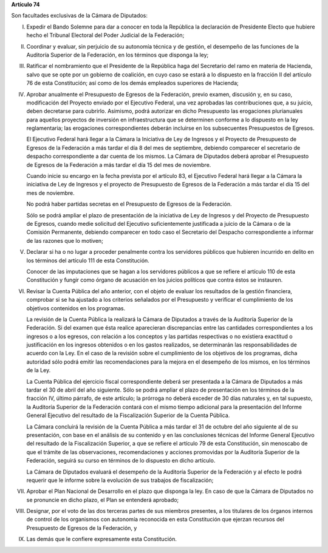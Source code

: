 **Artículo 74**

Son facultades exclusivas de la Cámara de Diputados:

I. Expedir el Bando Solemne para dar a conocer en toda la República
   la declaración de Presidente Electo que hubiere hecho el Tribunal
   Electoral del Poder Judicial de la Federación;

II. Coordinar y evaluar, sin perjuicio de su autonomía técnica y de
    gestión, el desempeño de las funciones de la Auditoría Superior de
    la Federación, en los términos que disponga la ley;

III. Ratificar el nombramiento que el Presidente de la República haga
     del Secretario del ramo en materia de Hacienda, salvo que se opte
     por un gobierno de coalición, en cuyo caso se estará a lo dispuesto
     en la fracción II del artículo 76 de esta Constitución; así como de
     los demás empleados superiores de Hacienda;

IV. Aprobar anualmente el Presupuesto de Egresos de la Federación,
    previo examen, discusión y, en su caso, modificación del Proyecto
    enviado por el Ejecutivo Federal, una vez aprobadas las
    contribuciones que, a su juicio, deben decretarse para
    cubrirlo. Asimismo, podrá autorizar en dicho Presupuesto las
    erogaciones plurianuales para aquellos proyectos de inversión en
    infraestructura que se determinen conforme a lo dispuesto en la ley
    reglamentaria; las erogaciones correspondientes deberán incluirse en
    los subsecuentes Presupuestos de Egresos.

    El Ejecutivo Federal hará llegar a la Cámara la Iniciativa de Ley de
    Ingresos y el Proyecto de Presupuesto de Egresos de la Federación a
    más tardar el día 8 del mes de septiembre, debiendo comparecer el
    secretario de despacho correspondiente a dar cuenta de los
    mismos. La Cámara de Diputados deberá aprobar el Presupuesto de
    Egresos de la Federación a más tardar el día 15 del mes de
    noviembre.

    Cuando inicie su encargo en la fecha prevista por el artículo 83, el
    Ejecutivo Federal hará llegar a la Cámara la iniciativa de Ley de
    Ingresos y el proyecto de Presupuesto de Egresos de la Federación a
    más tardar el día 15 del mes de noviembre.

    No podrá haber partidas secretas en el Presupuesto de Egresos de la
    Federación.

    Sólo se podrá ampliar el plazo de presentación de la iniciativa de
    Ley de Ingresos y del Proyecto de Presupuesto de Egresos, cuando
    medie solicitud del Ejecutivo suficientemente justificada a juicio
    de la Cámara o de la Comisión Permanente, debiendo comparecer en
    todo caso el Secretario del Despacho correspondiente a informar de
    las razones que lo motiven;

V. Declarar si ha o no lugar a proceder penalmente contra los servidores
   públicos que hubieren incurrido en delito en los términos del
   artículo 111 de esta Constitución.

   Conocer de las imputaciones que se hagan a los servidores públicos a
   que se refiere el artículo 110 de esta Constitución y fungir como
   órgano de acusación en los juicios políticos que contra éstos se
   instauren.

VI. Revisar la Cuenta Pública del año anterior, con el objeto de evaluar
    los resultados de la gestión financiera, comprobar si se ha ajustado
    a los criterios señalados por el Presupuesto y verificar el
    cumplimiento de los objetivos contenidos en los programas.

    La revisión de la Cuenta Pública la realizará la Cámara de Diputados
    a través de la Auditoría Superior de la Federación. Si del examen
    que ésta realice aparecieran discrepancias entre las cantidades
    correspondientes a los ingresos o a los egresos, con relación a los
    conceptos y las partidas respectivas o no existiera exactitud o
    justificación en los ingresos obtenidos o en los gastos realizados,
    se determinarán las responsabilidades de acuerdo con la Ley. En el
    caso de la revisión sobre el cumplimiento de los objetivos de los
    programas, dicha autoridad sólo podrá emitir las recomendaciones
    para la mejora en el desempeño de los mismos, en los términos de la
    Ley.

    La Cuenta Pública del ejercicio fiscal correspondiente deberá ser
    presentada a la Cámara de Diputados a más tardar el 30 de abril del
    año siguiente. Sólo se podrá ampliar el plazo de presentación en los
    términos de la fracción IV, último párrafo, de este artículo; la
    prórroga no deberá exceder de 30 días naturales y, en tal supuesto,
    la Auditoría Superior de la Federación contará con el mismo tiempo
    adicional para la presentación del Informe General Ejecutivo del
    resultado de la Fiscalización Superior de la Cuenta Pública.

    La Cámara concluirá la revisión de la Cuenta Pública a más tardar el
    31 de octubre del año siguiente al de su presentación, con base en
    el análisis de su contenido y en las conclusiones técnicas del
    Informe General Ejecutivo del resultado de la Fiscalización
    Superior, a que se refiere el artículo 79 de esta Constitución, sin
    menoscabo de que el trámite de las observaciones, recomendaciones y
    acciones promovidas por la Auditoría Superior de la Federación,
    seguirá su curso en términos de lo dispuesto en dicho artículo.

    La Cámara de Diputados evaluará el desempeño de la Auditoría
    Superior de la Federación y al efecto le podrá requerir que le
    informe sobre la evolución de sus trabajos de fiscalización;

VII. Aprobar el Plan Nacional de Desarrollo en el plazo que disponga la
     ley. En caso de que la Cámara de Diputados no se pronuncie en dicho
     plazo, el Plan se entenderá aprobado;

VIII. Designar, por el voto de las dos terceras partes de sus miembros
      presentes, a los titulares de los órganos internos de control de
      los organismos con autonomía reconocida en esta Constitución que
      ejerzan recursos del Presupuesto de Egresos de la Federación, y

IX. Las demás que le confiere expresamente esta Constitución.

